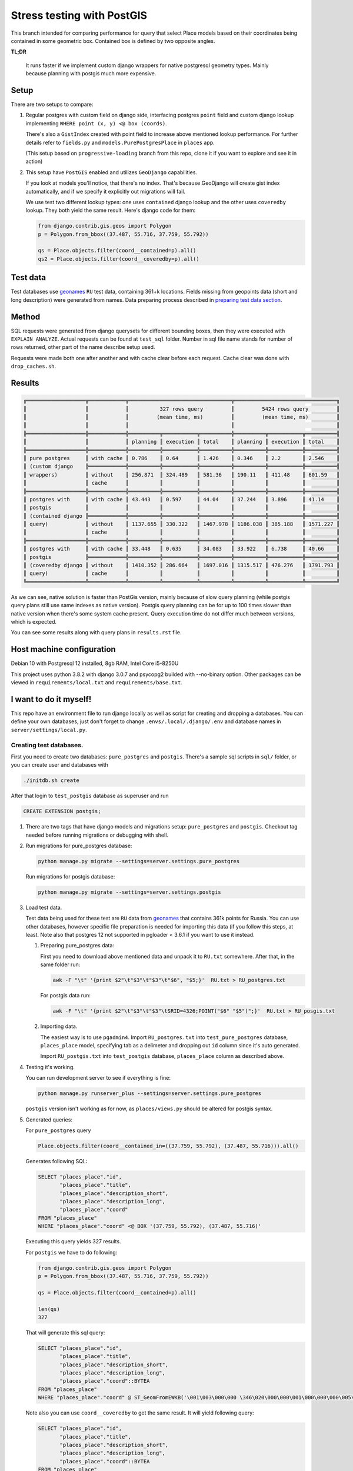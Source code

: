 =============================
Stress testing with PostGIS
=============================

This branch intended for comparing performance for query that select
Place models based on their coordinates being contained in some geometric box.
Contained box is defined by two opposite angles.

**TL;DR**

   It runs faster if we implement custom django wrappers for native postgresql
   geometry types. Mainly because planning with postgis much more expensive.


Setup
=====

There are two setups to compare:

#.
   Regular postgres with custom field on django side, interfacing postgres
   ``point`` field and custom django lookup implementing ``WHERE point (x, y) <@ box (coords)``.

   There's also a ``GistIndex`` created with point field to increase above mentioned
   lookup performance. For further details refer to ``fields.py`` and ``models.PurePostgresPlace``
   in ``places`` app.

   (This setup based on ``progressive-loading`` branch from this repo, clone it if you
   want to explore and see it in action)

#.
   This setup have ``PostGIS`` enabled and utilizes ``GeoDjango`` capabilities.

   If you look at models you'll notice, that there's no index. That's because
   GeoDjango will create gist index automatically, and if we specify it explicitly
   out migrations will fail.

   We use test two different lookup types: one uses ``contained`` django lookup
   and the other uses ``coveredby`` lookup. They both yield the same result.
   Here's django code for them:

   .. code-block:: python

      from django.contrib.gis.geos import Polygon
      p = Polygon.from_bbox((37.487, 55.716, 37.759, 55.792))

      qs = Place.objects.filter(coord__contained=p).all()
      qs2 = Place.objects.filter(coord__coveredby=p).all()

Test data
=========

Test databases use `geonames`_ ``RU`` test data, containing 361+k locations.
Fields missing from geopoints data (short and long description) were generated from names.
Data preparing process described in `preparing test data section`_.

Method
======

SQL requests were generated from django querysets for different bounding boxes,
then they were executed with ``EXPLAIN ANALYZE``. Actual requests can be found
at ``test_sql`` folder. Number in sql file name stands for number of rows returned,
other part of the name describe setup used.

Requests were made both one after another and with cache clear before each request.
Cache clear was done with ``drop_caches.sh``.

Results
=======

.. code-block::

   ╔═══════════════════╦════════════╦═════════════════════════════════╦═════════════════════════════════╗
   ║                   ║            ║          327 rows query         ║         5424 rows query         ║
   ║                   ║            ║         (mean time, ms)         ║         (mean time, ms)         ║
   ║                   ║            ║                                 ║                                 ║
   ╠═══════════════════╬════════════╬══════════╦═══════════╦══════════╬══════════╦═══════════╦══════════╣
   ║                   ║            ║ planning ║ execution ║ total    ║ planning ║ execution ║ total    ║
   ╠═══════════════════╬════════════╬══════════╬═══════════╬══════════╬══════════╬═══════════╬══════════╣
   ║ pure postgres     ║ with cache ║ 0.786    ║ 0.64      ║ 1.426    ║ 0.346    ║ 2.2       ║ 2.546    ║
   ║ (custom django    ╠════════════╬══════════╬═══════════╬══════════╬══════════╬═══════════╬══════════╣
   ║ wrappers)         ║ without    ║ 256.871  ║ 324.489   ║ 581.36   ║ 190.11   ║ 411.48    ║ 601.59   ║
   ║                   ║ cache      ║          ║           ║          ║          ║           ║          ║
   ╠═══════════════════╬════════════╬══════════╬═══════════╬══════════╬══════════╬═══════════╬══════════╣
   ║ postgres with     ║ with cache ║ 43.443   ║ 0.597     ║ 44.04    ║ 37.244   ║ 3.896     ║ 41.14    ║
   ║ postgis           ║            ║          ║           ║          ║          ║           ║          ║
   ║ (contained django ╠════════════╬══════════╬═══════════╬══════════╬══════════╬═══════════╬══════════╣
   ║ query)            ║ without    ║ 1137.655 ║ 330.322   ║ 1467.978 ║ 1186.038 ║ 385.188   ║ 1571.227 ║
   ║                   ║ cache      ║          ║           ║          ║          ║           ║          ║
   ╠═══════════════════╬════════════╬══════════╬═══════════╬══════════╬══════════╬═══════════╬══════════╣
   ║ postgres with     ║ with cache ║ 33.448   ║ 0.635     ║ 34.083   ║ 33.922   ║ 6.738     ║ 40.66    ║
   ║ postgis           ╠════════════╬══════════╬═══════════╬══════════╬══════════╬═══════════╬══════════╣
   ║ (coveredby django ║ without    ║ 1410.352 ║ 286.664   ║ 1697.016 ║ 1315.517 ║ 476.276   ║ 1791.793 ║
   ║ query)            ║ cache      ║          ║           ║          ║          ║           ║          ║
   ╚═══════════════════╩════════════╩══════════╩═══════════╩══════════╩══════════╩═══════════╩══════════╝

As we can see, native solution is faster than PostGis version, mainly because of slow
query planning (while postgis query plans still use same indexes as native version).
Postgis query planning can be for up to 100 times slower than native version when there's some system cache present.
Query execution time do not differ much between versions, which is expected.

You can see some results along with query plans in ``results.rst`` file.


Host machine configuration
==========================

Debian 10 with Postgresql 12 installed, 8gb RAM, Intel Core i5-8250U

This project uses python 3.8.2 with django 3.0.7 and psycopg2 builded with --no-binary option.
Other packages can be viewed in ``requirements/local.txt`` and ``requirements/base.txt``.


I want to do it myself!
=======================

This repo have an environment file to run django locally as well as
script for creating and dropping a databases. You can define your own databases,
just don't forget to change ``.envs/.local/.django/.env`` and database names
in ``server/settings/local.py``.


Creating test databases.
------------------------

First you need to create two databases: ``pure_postgres`` and ``postgis``.
There's a sample sql scripts in ``sql/`` folder, or you can create user
and databases with

.. code-block:: shell

   ./initdb.sh create

After that login to ``test_postgis`` database as superuser and run

.. code-block:: sql

   CREATE EXTENSION postgis;


#.
   There are two tags that have django models and migrations setup:
   ``pure_postgres`` and ``postgis``. Checkout tag needed before running
   migrations or debugging with shell.

#.
   Run migrations for pure_postgres database:

   .. code-block:: shell

      python manage.py migrate --settings=server.settings.pure_postgres

   Run migrations for postgis database:

   .. code-block:: shell

      python manage.py migrate --settings=server.settings.postgis

#.
   Load test data.

   Test data being used for these test are ``RU`` data from `geonames`_
   that contains 361k points for Russia. You can use other databases, however specific file preparation
   is needed for importing this data (if you follow this steps, at least. Note also that
   postgres 12 not supported in pgloader < 3.6.1 if you want to use it instead.

   .. _preparing test data section:

   #.
      Preparing pure_postgres data:

      First you need to download above mentioned data and unpack it to ``RU.txt`` somewhere.
      After that, in the same folder run:

      .. code-block:: shell

         awk -F "\t" '{print $2"\t"$3"\t"$3"\t"$6", "$5;}'  RU.txt > RU_postgres.txt

      For postgis data run:

      .. code-block:: shell

         awk -F "\t" '{print $2"\t"$3"\t"$3"\tSRID=4326;POINT("$6" "$5")";}'  RU.txt > RU_posgis.txt

   #.
      Importing data.

      The easiest way is to use ``pgadmin4``. Import ``RU_postgres.txt`` into
      ``test_pure_postgres`` database, ``places_place`` model, specifying tab as a delimeter
      and dropping out ``id`` column since it's auto generated.

      Import ``RU_postgis.txt`` into ``test_postgis`` database, ``places_place`` column
      as described above.

#.
   Testing it's working.

   You can run development server to see if everything is fine:

   .. code-block:: bash

      python manage.py runserver_plus --settings=server.settings.pure_postgres

   ``postgis`` version isn't working as for now, as ``places/views.py`` should be
   altered for postgis syntax.


#.
   Generated queries:

   For ``pure_postgres`` query

   .. code-block:: python

      Place.objects.filter(coord__contained_in=((37.759, 55.792), (37.487, 55.716))).all()

   Generates following SQL:

   .. code-block:: sql

      SELECT "places_place"."id",
             "places_place"."title",
             "places_place"."description_short",
             "places_place"."description_long",
             "places_place"."coord"
      FROM "places_place"
      WHERE "places_place"."coord" <@ BOX '(37.759, 55.792), (37.487, 55.716)'

   Executing this query yields 327 results.

   For ``postgis`` we have to do following:

   .. code-block:: python

      from django.contrib.gis.geos import Polygon
      p = Polygon.from_bbox((37.487, 55.716, 37.759, 55.792))

      qs = Place.objects.filter(coord__contained=p).all()

      len(qs)
      327

   That will generate this sql query:

   .. code-block:: sql

      SELECT "places_place"."id",
             "places_place"."title",
             "places_place"."description_short",
             "places_place"."description_long",
             "places_place"."coord"::BYTEA
      FROM "places_place"
      WHERE "places_place"."coord" @ ST_GeomFromEWKB('\001\003\000\000 \346\020\000\000\001\000\000\000\005\000\000\000u\223\030\004V\276B@\317\367S\343\245\333K@u\223\030\004V\276B@L7\211A`\345K@\376\324x\351&\341B@L7\211A`\345K@\376\324x\351&\341B@\317\367S\343\245\333K@u\223\030\004V\276B@\317\367S\343\245\333K@'::BYTEA)

   Note also you can use ``coord__coveredby`` to get the same result. It will yield
   following query:

   .. code-block:: sql

      SELECT "places_place"."id",
             "places_place"."title",
             "places_place"."description_short",
             "places_place"."description_long",
             "places_place"."coord"::BYTEA
      FROM "places_place"
      WHERE ST_CoveredBy("places_place"."coord", ST_GeomFromEWKB('\001\003\000\000 \346\020\000\000\001\000\000\000\005\000\000\000u\223\030\004V\276B@\317\367S\343\245\333K@u\223\030\004V\276B@L7\211A`\345K@\376\324x\351&\341B@L7\211A`\345K@\376\324x\351&\341B@\317\367S\343\245\333K@u\223\030\004V\276B@\317\367S\343\245\333K@'::BYTEA))

#.
   Running SQL tests.

   Test sql files are located in ``test_sql/`` and named after number of rows
   they return. To run query you can use something like:

   .. code-block:: shell

      psql test_pure_postgres -U postgres -f test_sql/5424_postgres.sql

   That will output EXPLAIN ANALYZE results.

   To run query without caching you have to clear caches before each query:

   .. code-block:: shell

      ./drop_caches.sh

`Contact me`_ if you have any questions.

.. _Contact me: mailto:aleert@yandex.ru
.. _geonames: http://download.geonames.org/export/dump/
